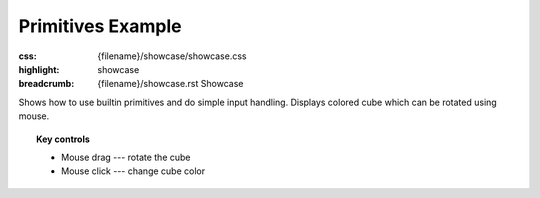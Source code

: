 Primitives Example
##################

:css: {filename}/showcase/showcase.css
:highlight: showcase
:breadcrumb: {filename}/showcase.rst Showcase

.. role:: label-default
    :class: m-label m-default

Shows how to use builtin primitives and do simple input handling. Displays
colored cube which can be rotated using mouse.

.. topic:: Key controls

    -   :label-default:`Mouse drag` --- rotate the cube
    -   :label-default:`Mouse click` --- change cube color

.. raw:: html

    <div id="wrapper3"><div id="wrapper2"><div id="wrapper"><div id="listener">
      <canvas id="module"></canvas>
      <div id="status">Initialization...</div>
      <div id="status-description"></div>
      <script async="async" src="{filename}/showcase/primitives/magnum-primitives.js"></script>
      <script src="{filename}/showcase/EmscriptenApplication.js"></script>
    </div></div></div></div>

.. block-warning:: Doesn't work?

    This example requires `WebAssembly <http://webassembly.org/>`_-capable
    browser with WebGL 1 enabled. If you see a black rectangle instead of a
    live example, the browser console might show some details about the error.
    See the `Showcase <{filename}/showcase.rst>`_ page for more information;
    you can also report a bug either for the
    :gh:`example itself <mosra/magnum-examples>` or
    :gh:`for the website <mosra/magnum-website>`. Feedback welcome!

.. block-info:: Source code and documentation

    You can find a thorough tutorial together with source code of this example
    :dox:`in the documentation <examples-primitives>`.
